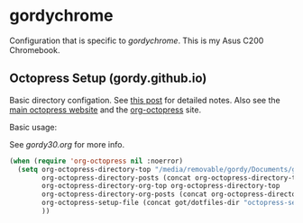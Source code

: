 * gordychrome

Configuration that is specific to /gordychrome/.  This is my Asus C200
Chromebook.
 

** Octopress Setup (gordy.github.io)

Basic directory configation.  See [[http://www.railsonmaui.com/blog/2014/03/05/octopress-setup-with-github-and-org-mode-v2/][this post]] for detailed notes.  Also
see the [[http://octopress.org][main octopress website]] and the [[https://github.com/yoshinari-nomura/org-octopress][org-octopress]] site.

Basic usage:

See /gordy30.org/ for more info.


#+BEGIN_SRC emacs-lisp
  (when (require 'org-octopress nil :noerror)
    (setq org-octopress-directory-top "/media/removable/gordy/Documents/g/gordyt.github.io/source"
          org-octopress-directory-posts (concat org-octopress-directory-top "/_posts")
          org-octopress-directory-org-top org-octopress-directory-top
          org-octopress-directory-org-posts (concat org-octopress-directory-org-top "/blog")
          org-octopress-setup-file (concat got/dotfiles-dir "octopress-setupfile.txt")
          ))


#+END_SRC
